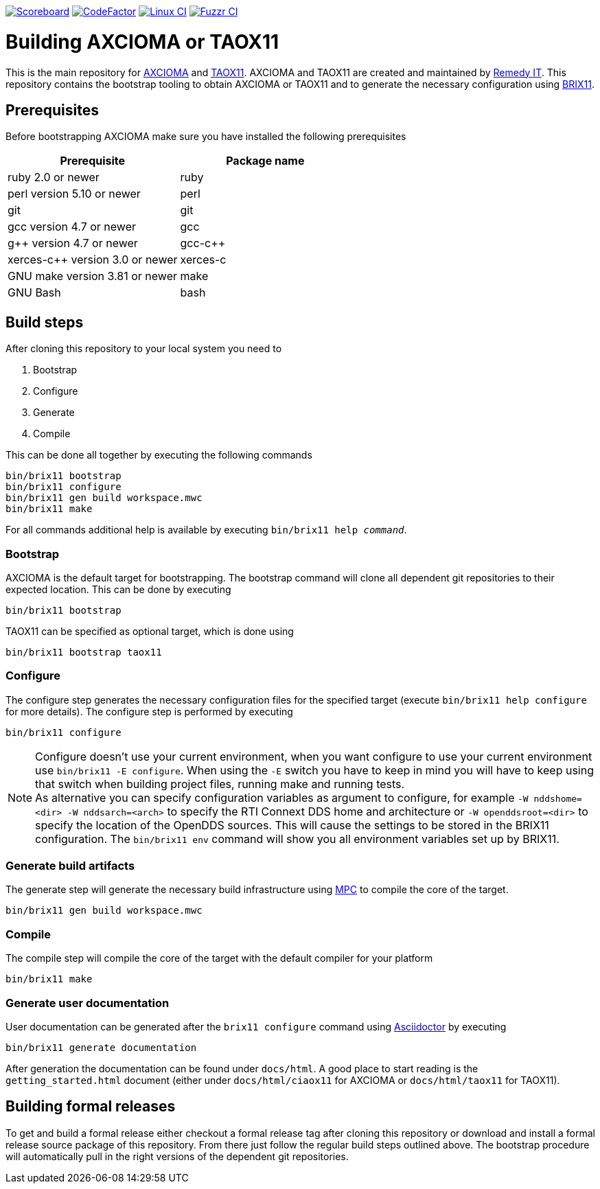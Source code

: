 image:https://img.shields.io/badge/scoreboard-Remedy IT-brightgreen.svg[Scoreboard, link=https://www.axcioma.org/scoreboard.html]
image:https://www.codefactor.io/repository/github/remedyit/axcioma/badge[CodeFactor, link=https://www.codefactor.io/repository/github/remedyit/axcioma]
image:https://github.com/RemedyIT/axcioma/workflows/linux/badge.svg[Linux CI, link=https://github.com/RemedyIT/axcioma/actions?query=workflow%3Alinux]
image:https://github.com/RemedyIT/axcioma/workflows/fuzzr/badge.svg[Fuzzr CI, link=https://github.com/RemedyIT/axcioma/actions?query=workflow%3Afuzzr]

= Building AXCIOMA or TAOX11

This is the main repository for https://www.axcioma.org[AXCIOMA] and https://www.taox11.org[TAOX11].
AXCIOMA and TAOX11 are created and maintained by https://www.remedy.nl[Remedy IT].
This repository contains the bootstrap tooling to obtain AXCIOMA or TAOX11 and to generate the necessary
configuration using link:brix11/docs/src/brix11.adoc[BRIX11].

== Prerequisites

Before bootstrapping AXCIOMA make sure you have installed the following prerequisites

[cols="<,<",options="header",]
|=========================================
|Prerequisite |Package name
|ruby 2.0 or newer|ruby
|perl version 5.10 or newer |perl
|git |git
|gcc version 4.7 or newer |gcc
|g++ version 4.7 or newer |gcc-c++
|xerces-c++ version 3.0 or newer |xerces-c
|GNU make version 3.81 or newer |make
|GNU Bash|bash
|=========================================

== Build steps

After cloning this repository to your local system you need to

. Bootstrap
. Configure
. Generate
. Compile

This can be done all together by executing the following commands

 bin/brix11 bootstrap
 bin/brix11 configure
 bin/brix11 gen build workspace.mwc
 bin/brix11 make

For all commands additional help is available by executing `bin/brix11 help _command_`.

=== Bootstrap

AXCIOMA is the default target for bootstrapping. The bootstrap command will clone all dependent git repositories to their expected location. This can be done by executing

 bin/brix11 bootstrap

TAOX11 can be specified as optional target, which is done using

 bin/brix11 bootstrap taox11

=== Configure

The configure step generates the necessary configuration files for the specified target (execute `bin/brix11 help configure` for more details). The configure step is performed by executing

 bin/brix11 configure

NOTE: Configure doesn't use your current environment, when you want configure to use your current environment
use `bin/brix11 -E configure`. When using the `-E` switch you have to keep in mind you will have to keep using
that switch when building project files, running make and running tests. +
As alternative you can specify configuration variables as argument to configure,
for example `-W nddshome=<dir> -W nddsarch=<arch>` to specify the
RTI Connext DDS home and architecture or `-W openddsroot=<dir>` to specify the location of the OpenDDS sources.
This will cause the settings to be stored in the BRIX11 configuration.
The `bin/brix11 env` command will show you all environment variables set up by BRIX11.

=== Generate build artifacts

The generate step will generate the necessary build infrastructure using https://github.com/DOCGroup/MPC[MPC] to compile the core of the target.

 bin/brix11 gen build workspace.mwc

=== Compile

The compile step will compile the core of the target with the default compiler for your platform

 bin/brix11 make

=== Generate user documentation

User documentation can be generated after the `brix11 configure` command using https://asciidoctor.org/[Asciidoctor] by executing

 bin/brix11 generate documentation

After generation the documentation can be found under `docs/html`. A good place to start reading is the `getting_started.html`
document (either under `docs/html/ciaox11` for AXCIOMA or `docs/html/taox11` for TAOX11).

== Building formal releases

To get and build a formal release either checkout a formal release tag after cloning this repository or download and install a formal release source package of this repository.
From there just follow the regular build steps outlined above. The bootstrap procedure will automatically pull in the right versions of the dependent git repositories.
